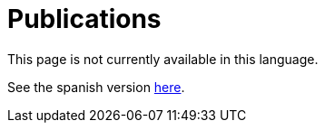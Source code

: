 :slug: publications/
:eth: no

= Publications

This page is not currently available in this language.

See the spanish version link:../../es/publicaciones/[here].
